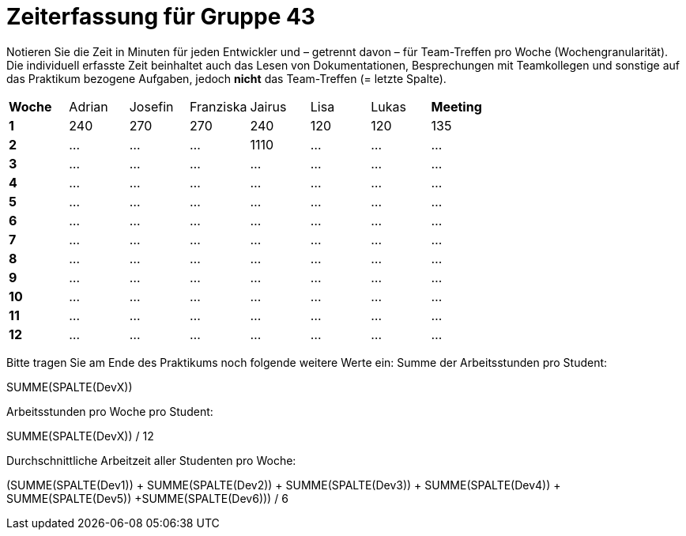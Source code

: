 = Zeiterfassung für Gruppe 43

Notieren Sie die Zeit in Minuten für jeden Entwickler und – getrennt davon – für Team-Treffen pro Woche (Wochengranularität).
Die individuell erfasste Zeit beinhaltet auch das Lesen von Dokumentationen, Besprechungen mit Teamkollegen und sonstige auf das Praktikum bezogene Aufgaben, jedoch *nicht* das Team-Treffen (= letzte Spalte).

// See http://asciidoctor.org/docs/user-manual/#tables
[option="headers"]
|===
|**Woche** |Adrian |Josefin |Franziska |Jairus |Lisa |Lukas |**Meeting**
|**1**  |240   |270    |270    |240   |120    |120    |135
|**2**  |…   |…    |…    |1110    |…    |…    |…    
|**3**  |…   |…    |…    |…    |…    |…    |…    
|**4**  |…   |…    |…    |…    |…    |…    |…    
|**5**  |…   |…    |…    |…    |…    |…    |…    
|**6**  |…   |…    |…    |…    |…    |…    |…    
|**7**  |…   |…    |…    |…    |…    |…    |…    
|**8**  |…   |…    |…    |…    |…    |…    |…    
|**9**  |…   |…    |…    |…    |…    |…    |…    
|**10** |…   |…    |…    |…    |…    |…    |…    
|**11** |…   |…    |…    |…    |…    |…    |…    
|**12** |…   |…    |…    |…    |…    |…    |…    
|===

Bitte tragen Sie am Ende des Praktikums noch folgende weitere Werte ein:
Summe der Arbeitsstunden pro Student:

SUMME(SPALTE(DevX))

Arbeitsstunden pro Woche pro Student:

SUMME(SPALTE(DevX)) / 12

Durchschnittliche Arbeitzeit aller Studenten pro Woche:

(SUMME(SPALTE(Dev1)) + SUMME(SPALTE(Dev2)) + SUMME(SPALTE(Dev3)) + SUMME(SPALTE(Dev4)) + SUMME(SPALTE(Dev5)) +SUMME(SPALTE(Dev6))) / 6

